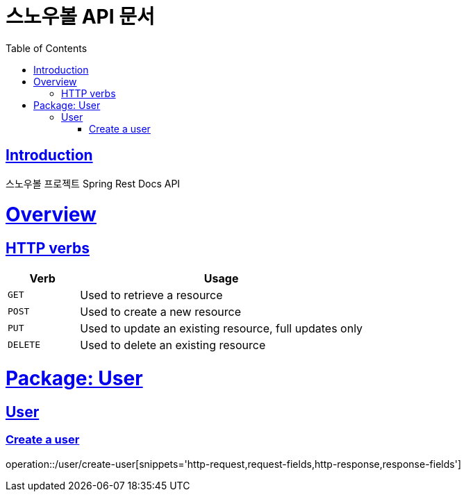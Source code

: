 = 스노우볼 API 문서
:doctype: book
:icons: font
:source-highlighter: highlightjs
:toc: left
:toclevels: 3
:sectlinks:

[[introduction]]
== Introduction

스노우볼 프로젝트 Spring Rest Docs API

[[overview]]
= Overview

[[overview-http-verbs]]
== HTTP verbs
[cols="20%,80%"]
|===
| Verb | Usage

| `GET`
| Used to retrieve a resource

| `POST`
| Used to create a new resource

| `PUT`
| Used to update an existing resource, full updates only

| `DELETE`
| Used to delete an existing resource
|===

= Package: User

== User

=== Create a user

operation::/user/create-user[snippets='http-request,request-fields,http-response,response-fields']
